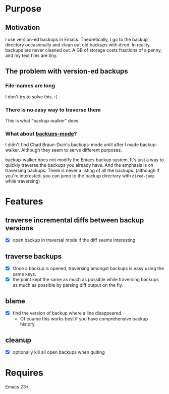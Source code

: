 * Purpose
** Motivation

I use version-ed backups in Emacs.  Theoretically, I go to the backup directory
occasionally and clean out old backups with dired.  In reality, backups are
never cleaned out.  A GB of storage costs fractions of a penny, and my text
files are tiny.

** The problem with version-ed backups
*** File-names are long
I don't try to solve this.  :(
*** There is no easy way to traverse them
This is what "backup-walker" does.
*** What about [[https://github.com/chadbraunduin/backups-mode][backups-mode]]?
I didn't find Chad Braun-Duin's backups-mode until after I made backup-walker.
Although they seem to serve different purposes.

backup-walker does not modify the Emacs backup system.  It's just a way to
quickly traverse the backups you already have.  And the emphasis is on
traversing backups.  There is never a listing of all the backups. (although if
you're interested, you can jump to the backup directory with =dired-jump=
while traversing)
* Features
** traverse incremental diffs between backup versions
- [X] open backup in traversal mode if the diff seems interesting
** traverse backups
- [X] Once a backup is opened, traversing amongst backups is easy using the same keys.
- [X] the point kept the same as much as possible while traversing backups as
  much as possible by parsing diff output on the fly.
** blame
- [X] find the version of backup where a line disappeared.
  + Of course this works best if you have comprehensive backup history.
** cleanup
- [X] optionally kill all open backups when quiting
* Requires

Emacs 23+
